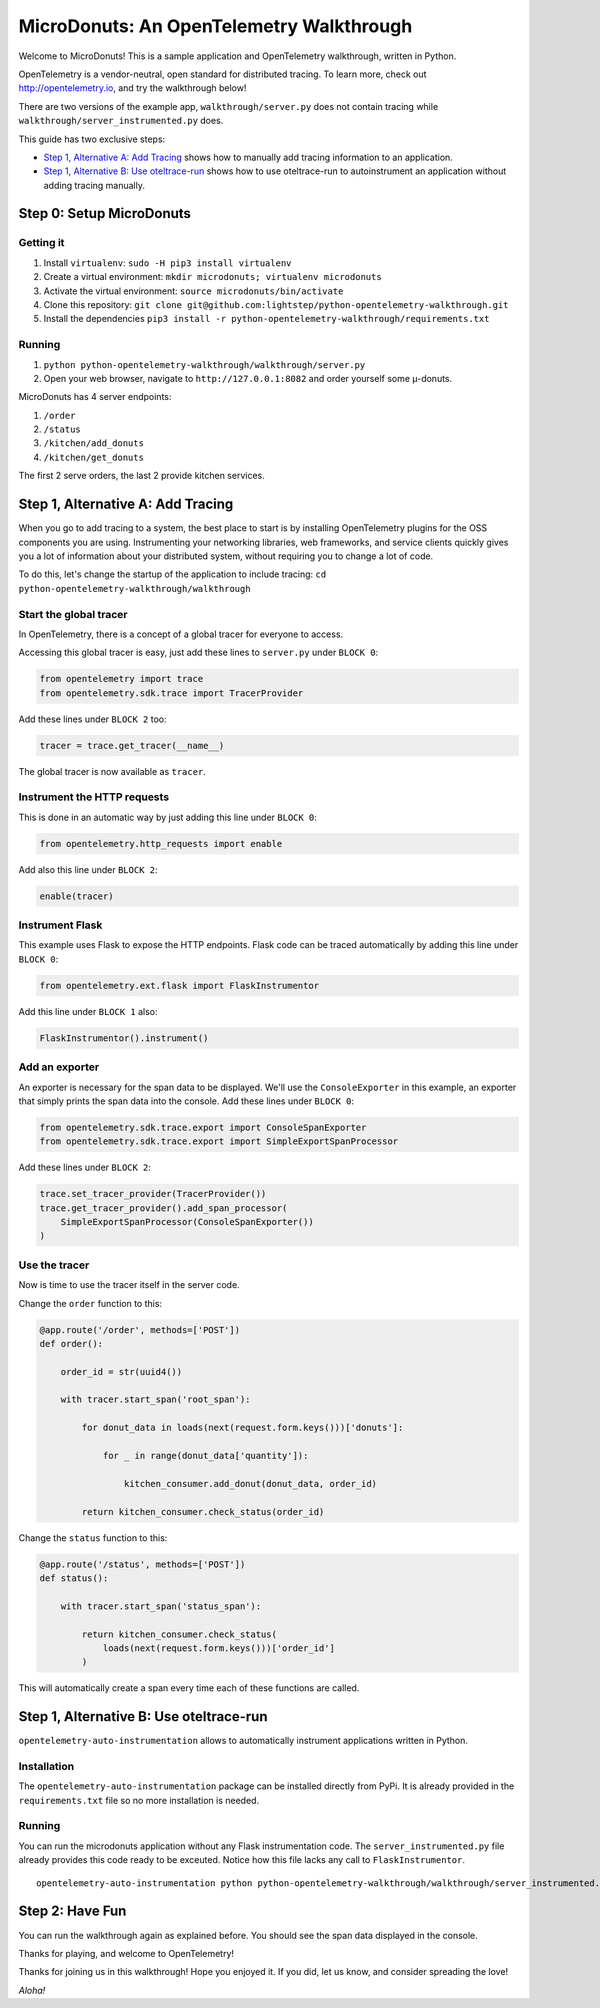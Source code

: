 =========================================
MicroDonuts: An OpenTelemetry Walkthrough
=========================================


Welcome to MicroDonuts! This is a sample application and OpenTelemetry
walkthrough, written in Python.

OpenTelemetry is a vendor-neutral, open standard for distributed tracing. To
learn more, check out http://opentelemetry.io, and try the walkthrough below!

There are two versions of the example app, ``walkthrough/server.py`` does not
contain tracing while ``walkthrough/server_instrumented.py`` does.

This guide has two exclusive steps:

- `Step 1, Alternative A: Add Tracing`_ shows how to manually add tracing information to an
  application.
- `Step 1, Alternative B: Use oteltrace-run`_ shows how to use oteltrace-run to autoinstrument
  an application without adding tracing manually.

Step 0: Setup MicroDonuts
=========================

Getting it
----------

#. Install ``virtualenv``: ``sudo -H pip3 install virtualenv``
#. Create a virtual environment: ``mkdir microdonuts; virtualenv microdonuts``
#. Activate the virtual environment: ``source microdonuts/bin/activate``
#. Clone this repository: ``git clone git@github.com:lightstep/python-opentelemetry-walkthrough.git``
#. Install the dependencies ``pip3 install -r python-opentelemetry-walkthrough/requirements.txt``

Running
-------

#. ``python python-opentelemetry-walkthrough/walkthrough/server.py``
#. Open your web browser, navigate to ``http://127.0.0.1:8082`` and order yourself some µ-donuts.

MicroDonuts has 4 server endpoints:

#. ``/order``
#. ``/status``
#. ``/kitchen/add_donuts``
#. ``/kitchen/get_donuts``

The first 2 serve orders, the last 2 provide kitchen services.

Step 1, Alternative A: Add Tracing
==================================

When you go to add tracing to a system, the best place to start is by
installing OpenTelemetry plugins for the OSS components you are using.
Instrumenting your networking libraries, web frameworks, and service clients
quickly gives you a lot of information about your distributed system, without
requiring you to change a lot of code.

To do this, let's change the startup of the application to include tracing:
``cd python-opentelemetry-walkthrough/walkthrough``

Start the global tracer
-----------------------

In OpenTelemetry, there is a concept of a global tracer for everyone to access.

Accessing this global tracer is easy, just add these lines to ``server.py``
under ``BLOCK 0``:

.. code:: python

    from opentelemetry import trace
    from opentelemetry.sdk.trace import TracerProvider

Add these lines under ``BLOCK 2`` too:

.. code:: python

    tracer = trace.get_tracer(__name__)

The global tracer is now available as ``tracer``.


Instrument the HTTP requests
----------------------------

This is done in an automatic way by just adding this line under ``BLOCK 0``:

.. code:: python

    from opentelemetry.http_requests import enable

Add also this line under ``BLOCK 2``:

.. code:: python

    enable(tracer)

Instrument Flask
----------------

This example uses Flask to expose the HTTP endpoints. Flask code can
be traced automatically by adding this line under ``BLOCK 0``:

.. code:: python

    from opentelemetry.ext.flask import FlaskInstrumentor

Add this line under ``BLOCK 1`` also:

.. code:: python

    FlaskInstrumentor().instrument()

Add an exporter
---------------

An exporter is necessary for the span data to be displayed. We'll use the
``ConsoleExporter`` in this example, an exporter that simply prints the span data
into the console. Add these lines under ``BLOCK 0``:

.. code:: python

    from opentelemetry.sdk.trace.export import ConsoleSpanExporter
    from opentelemetry.sdk.trace.export import SimpleExportSpanProcessor

Add these lines under ``BLOCK 2``:

.. code:: python

    trace.set_tracer_provider(TracerProvider())
    trace.get_tracer_provider().add_span_processor(
        SimpleExportSpanProcessor(ConsoleSpanExporter())
    )

Use the tracer
--------------

Now is time to use the tracer itself in the server code.

Change the ``order`` function to this:

.. code:: python

    @app.route('/order', methods=['POST'])
    def order():

        order_id = str(uuid4())

        with tracer.start_span('root_span'):

            for donut_data in loads(next(request.form.keys()))['donuts']:

                for _ in range(donut_data['quantity']):

                    kitchen_consumer.add_donut(donut_data, order_id)

            return kitchen_consumer.check_status(order_id)

Change the ``status`` function to this:

.. code:: python

    @app.route('/status', methods=['POST'])
    def status():

        with tracer.start_span('status_span'):

            return kitchen_consumer.check_status(
                loads(next(request.form.keys()))['order_id']
            )

This will automatically create a span every time each of these functions are
called.

Step 1, Alternative B: Use oteltrace-run
========================================

``opentelemetry-auto-instrumentation`` allows to automatically instrument
applications written in Python.

Installation
------------

The ``opentelemetry-auto-instrumentation`` package can be installed directly
from PyPi. It is already provided in the ``requirements.txt`` file so no more
installation is needed.

Running
-------

You can run the microdonuts application without any Flask instrumentation code.
The ``server_instrumented.py`` file already provides this code ready to be
exceuted. Notice how this file lacks any call to ``FlaskInstrumentor``.

::

    opentelemetry-auto-instrumentation python python-opentelemetry-walkthrough/walkthrough/server_instrumented.py

Step 2: Have Fun
================

You can run the walkthrough again as explained before. You should see the span
data displayed in the console.

Thanks for playing, and welcome to OpenTelemetry!

Thanks for joining us in this walkthrough! Hope you enjoyed it. If you did, let
us know, and consider spreading the love!

*Aloha!*
